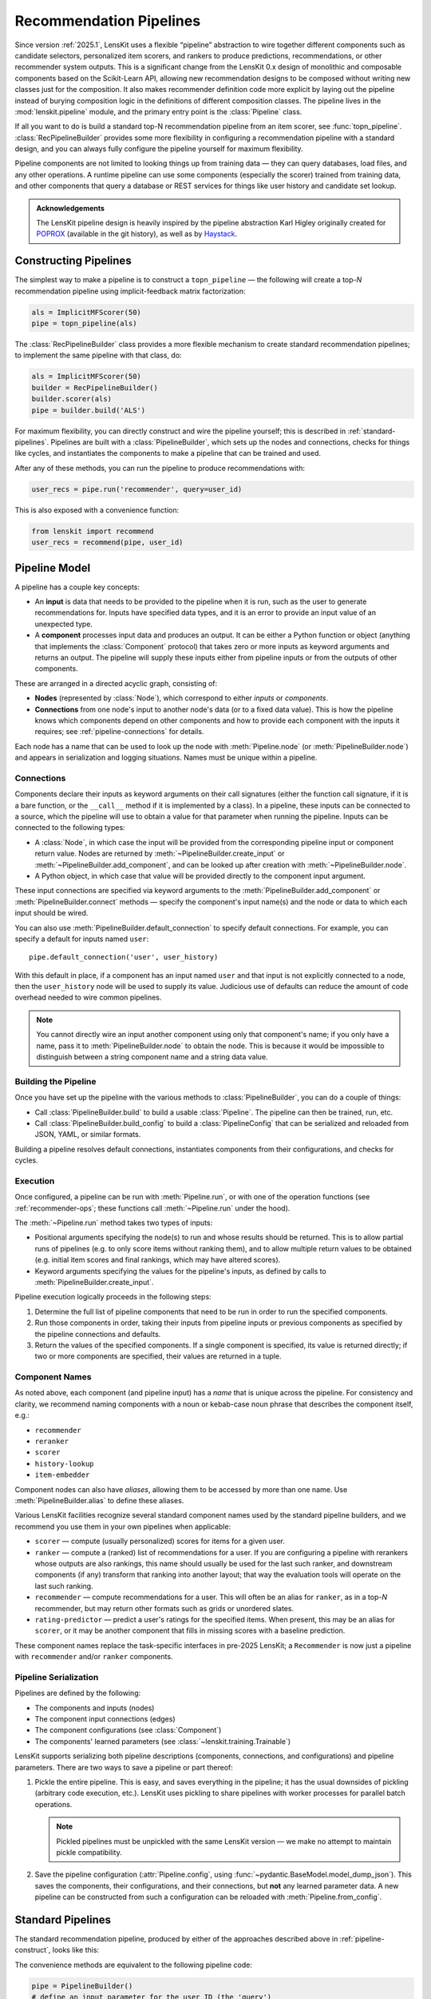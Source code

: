 .. _pipeline:

Recommendation Pipelines
========================

.. py:currentmodule:: lenskit.pipeline

Since version :ref:`2025.1`, LensKit uses a flexible “pipeline” abstraction to
wire together different components such as candidate selectors, personalized
item scorers, and rankers to produce predictions, recommendations, or other
recommender system outputs.  This is a significant change from the LensKit 0.x
design of monolithic and composable components based on the Scikit-Learn API,
allowing new recommendation designs to be composed without writing new classes
just for the composition.  It also makes recommender definition code more
explicit by laying out the pipeline instead of burying composition logic in the
definitions of different composition classes.  The pipeline lives in the
:mod:`lenskit.pipeline` module, and the primary entry point is the
:class:`Pipeline` class.

If all you want to do is build a standard top-N recommendation pipeline from an
item scorer, see :func:`topn_pipeline`.  :class:`RecPipelineBuilder` provides
some more flexibility in configuring a recommendation pipeline with a standard
design, and you can always fully configure the pipeline yourself for maximum
flexibility.

Pipeline components are not limited to looking things up from training data —
they can query databases, load files, and any other operations.  A runtime
pipeline can use some components (especially the scorer) trained from training
data, and other components that query a database or REST services for things
like user history and candidate set lookup.

.. admonition:: Acknowledgements
    :class: note

    The LensKit pipeline design is heavily inspired by the pipeline abstraction
    Karl Higley originally created for POPROX_ (available in the git history),
    as well as by Haystack_.

.. _Haystack: https://docs.haystack.deepset.ai/docs/pipelines

.. _pipeline-construct:

Constructing Pipelines
~~~~~~~~~~~~~~~~~~~~~~

The simplest way to make a pipeline is to construct a ``topn_pipeline`` — the
following will create a top-*N* recommendation pipeline using implicit-feedback
matrix factorization:

.. code:: python

    als = ImplicitMFScorer(50)
    pipe = topn_pipeline(als)

The :class:`RecPipelineBuilder` class provides a more flexible mechanism to
create standard recommendation pipelines; to implement the same pipeline with
that class, do:

.. code:: python

    als = ImplicitMFScorer(50)
    builder = RecPipelineBuilder()
    builder.scorer(als)
    pipe = builder.build('ALS')

For maximum flexibility, you can directly construct and wire the pipeline
yourself; this is described in :ref:`standard-pipelines`.  Pipelines are built
with a :class:`PipelineBuilder`, which sets up the nodes and connections, checks
for things like cycles, and instantiates the components to make a pipeline that
can be trained and used.

After any of these methods, you can run the pipeline to produce recommendations
with:

.. code:: python

    user_recs = pipe.run('recommender', query=user_id)

This is also exposed with a convenience function:

.. code:: python

    from lenskit import recommend
    user_recs = recommend(pipe, user_id)

.. _pipeline-model:

Pipeline Model
~~~~~~~~~~~~~~

A pipeline has a couple key concepts:

* An **input** is data that needs to be provided to the pipeline when it is run,
  such as the user to generate recommendations for.  Inputs have specified data
  types, and it is an error to provide an input value of an unexpected type.
* A **component** processes input data and produces an output.  It can be either
  a Python function or object (anything that implements the :class:`Component`
  protocol) that takes zero or more inputs as keyword arguments and returns an
  output.  The pipeline will supply these inputs either from pipeline inputs
  or from the outputs of other components.

These are arranged in a directed acyclic graph, consisting of:

* **Nodes** (represented by :class:`Node`), which correspond to either *inputs*
  or *components*.
* **Connections** from one node's input to another node's data (or to a fixed
  data value).  This is how the pipeline knows which components depend on other
  components and how to provide each component with the inputs it requires; see
  :ref:`pipeline-connections` for details.

Each node has a name that can be used to look up the node with
:meth:`Pipeline.node` (or :meth:`PipelineBuilder.node`) and appears in
serialization and logging situations. Names must be unique within a pipeline.

.. _pipeline-connections:

Connections
-----------

Components declare their inputs as keyword arguments on their call signatures
(either the function call signature, if it is a bare function, or the
``__call__`` method if it is implemented by a class).  In a pipeline, these
inputs can be connected to a source, which the pipeline will use to obtain a
value for that parameter when running the pipeline.  Inputs can be connected to
the following types:

* A :class:`Node`, in which case the input will be provided from the
  corresponding pipeline input or component return value.  Nodes are returned by
  :meth:`~PipelineBuilder.create_input` or :meth:`~PipelineBuilder.add_component`, and can be
  looked up after creation with :meth:`~PipelineBuilder.node`.
* A Python object, in which case that value will be provided directly to
  the component input argument.

These input connections are specified via keyword arguments to the
:meth:`PipelineBuilder.add_component` or :meth:`PipelineBuilder.connect` methods
— specify the component's input name(s) and the node or data to which each input
should be wired.


You can also use :meth:`PipelineBuilder.default_connection` to specify default
connections. For example, you can specify a default for inputs named ``user``::

    pipe.default_connection('user', user_history)

With this default in place, if a component has an input named ``user`` and that
input is not explicitly connected to a node, then the ``user_history`` node will
be used to supply its value.  Judicious use of defaults can reduce the amount of
code overhead needed to wire common pipelines.

.. note::

    You cannot directly wire an input another component using only that
    component's name; if you only have a name, pass it to
    :meth:`PipelineBuilder.node` to obtain the node.  This is because it would
    be impossible to distinguish between a string component name and a string
    data value.

.. _pipeline-building:

Building the Pipeline
---------------------

Once you have set up the pipeline with the various methods to :class:`PipelineBuilder`,
you can do a couple of things:

-   Call :class:`PipelineBuilder.build` to build a usable :class:`Pipeline`.
    The pipeline can then be trained, run, etc.

-   Call :class:`PipelineBuilder.build_config` to build a
    :class:`PipelineConfig` that can be serialized and reloaded from JSON, YAML,
    or similar formats.

Building a pipeline resolves default connections, instantiates components from their
configurations, and checks for cycles.

.. _pipeline-execution:

Execution
---------

Once configured, a pipeline can be run with :meth:`Pipeline.run`, or with one of
the operation functions (see :ref:`recommender-ops`; these functions call
:meth:`~Pipeline.run` under the hood).

The :meth:`~Pipeline.run` method takes two types of inputs:

*   Positional arguments specifying the node(s) to run and whose results should
    be returned.  This is to allow partial runs of pipelines (e.g. to only score
    items without ranking them), and to allow multiple return values to be
    obtained (e.g. initial item scores and final rankings, which may have
    altered scores).

*   Keyword arguments specifying the values for the pipeline's inputs, as defined by
    calls to :meth:`PipelineBuilder.create_input`.

Pipeline execution logically proceeds in the following steps:

1.  Determine the full list of pipeline components that need to be run
    in order to run the specified components.
2.  Run those components in order, taking their inputs from pipeline
    inputs or previous components as specified by the pipeline
    connections and defaults.
3.  Return the values of the specified components.  If a single
    component is specified, its value is returned directly; if two or
    more components are specified, their values are returned in a tuple.

.. _pipeline-names:

Component Names
---------------

As noted above, each component (and pipeline input) has a *name* that is unique
across the pipeline.  For consistency and clarity, we recommend naming
components with a noun or kebab-case noun phrase that describes the component
itself, e.g.:

* ``recommender``
* ``reranker``
* ``scorer``
* ``history-lookup``
* ``item-embedder``

Component nodes can also have *aliases*, allowing them to be accessed by more
than one name. Use :meth:`PipelineBuilder.alias` to define these aliases.

Various LensKit facilities recognize several standard component names used by
the standard pipeline builders, and we recommend you use them in your own
pipelines when applicable:

* ``scorer`` — compute (usually personalized) scores for items for a given user.
* ``ranker`` — compute a (ranked) list of recommendations for a user.  If you
  are configuring a pipeline with rerankers whose outputs are also rankings,
  this name should usually be used for the last such ranker, and downstream
  components (if any) transform that ranking into another layout; that way the
  evaluation tools will operate on the last such ranking.
* ``recommender`` — compute recommendations for a user.  This will often be an
  alias for ``ranker``, as in a top-*N* recommender, but may return other
  formats such as grids or unordered slates.
* ``rating-predictor`` — predict a user's ratings for the specified items.  When
  present, this may be an alias for ``scorer``, or it may be another component
  that fills in missing scores with a baseline prediction.

These component names replace the task-specific interfaces in pre-2025 LensKit;
a ``Recommender`` is now just a pipeline with ``recommender`` and/or ``ranker``
components.

.. _pipeline-serialization:

Pipeline Serialization
----------------------

Pipelines are defined by the following:

* The components and inputs (nodes)
* The component input connections (edges)
* The component configurations (see :class:`Component`)
* The components' learned parameters (see :class:`~lenskit.training.Trainable`)

LensKit supports serializing both pipeline descriptions (components,
connections, and configurations) and pipeline parameters.  There are
two ways to save a pipeline or part thereof:

1.  Pickle the entire pipeline.  This is easy, and saves everything in the
    pipeline; it has the usual downsides of pickling (arbitrary code execution,
    etc.). LensKit uses pickling to share pipelines with worker processes for
    parallel batch operations.

    .. note::

        Pickled pipelines must be unpickled with the same LensKit version — we
        make no attempt to maintain pickle compatibility.

2.  Save the pipeline configuration (:attr:`Pipeline.config`, using :func:`~pydantic.BaseModel.model_dump_json`).  This saves the components,
    their configurations, and their connections, but **not** any learned
    parameter data.  A new pipeline can be constructed from such a configuration
    can be reloaded with :meth:`Pipeline.from_config`.

..
    3.  Save the pipeline parameters with :meth:`Pipeline.save_params`.  This saves
        the learned parameters but **not** the configuration or connections.  The
        parameters can be reloaded into a compatible pipeline with
        :meth:`Pipeline.load_params`; a compatible pipeline can be created by
        running the same pipeline setup code or using a saved pipeline
        configuration.

    These can be mixed and matched: if you pickle an untrained pipeline, you can
    unpickle it and use :meth:`~Pipeline.load_params` to infuse it with parameters.

    Component implementations need to support the configuration and/or parameter
    values, as needed, in addition to functioning correctly with pickle (no specific
    logic is usually needed for this).

    LensKit knows how to safely save the following object types from
    :meth:`Trainable.get_params`:

    *   :class:`torch.Tensor` (dense, CSR, and COO tensors).
    *   :class:`numpy.ndarray`.
    *   :class:`scipy.sparse.csr_array`, :class:`~scipy.sparse.coo_array`,
        :class:`~scipy.sparse.csc_array`, and the corresponding ``*_matrix``
        versions.

    Other objects (including Pandas dataframes) are serialized by pickling, and the
    pipeline will emit a warning (or fail, if ``allow_pickle=False`` is passed to
    :meth:`~Pipeline.save_params`).

    .. note::

        The load/save parameter operations are modeled after PyTorch's
        :meth:`~torch.nn.Module.state_dict` and the needs of safetensors_.

    .. _safetensors: https://huggingface.co/docs/safetensors/

.. _standard-pipelines:

Standard Pipelines
~~~~~~~~~~~~~~~~~~

The standard recommendation pipeline, produced by either of the approaches
described above in :ref:`pipeline-construct`, looks like this:

.. mermaid:: std-topn-pipeline.mmd
    :caption: Top-N recommendation pipeline.

The convenience methods are equivalent to the following pipeline code:

.. code:: python

    pipe = PipelineBuilder()
    # define an input parameter for the user ID (the 'query')
    query = pipe.create_input('query', ID)
    # allow candidate items to be optionally specified
    items = pipe.create_input('items', ItemList, None)
    # look up a user's history in the training data
    history = pipe.add_component('history-lookup', LookupTrainingHistory, query=query)
    # find candidates from the training data
    default_candidates = pipe.add_component(
        'candidate-selector',
        UnratedTrainingItemsCandidateSelector,
        query=history,
    )
    # if the client provided items as a pipeline input, use those; otherwise
    # use the candidate selector we just configured.
    candidates = pipe.use_first_of('candidates', items, default_candidates)
    # score the candidate items using the specified scorer
    score = pipe.add_component('scorer', scorer, query=query, items=candidates)
    # rank the items by score
    recommend = pipe.add_component('ranker', TopNRanker, {'n': 50}, items=score)
    pipe.alias('recommender', recommend)
    pipe.default_component('recommender')
    pipe = pipe.build()


If we want to also emit rating predictions, with fallback to a baseline model to
predict ratings for items the primary scorer cannot score (e.g. they are not in
an item neighborhood), we use the following pipeline (created by
:class:`RecPipelineBuilder` when rating prediction is enabled):

.. mermaid:: std-pred-pipeline.mmd
    :caption: Pipeline for top-N recommendation and rating prediction, with predictions falling back to a baseline scorer.


Component Interface
~~~~~~~~~~~~~~~~~~~

Pipeline components are callable objects that can optionally provide
configuration, training, and serialization capabilities.  In the simplest case,
a component that requires no training or configuration can simply be a Python
function.

Most components will extend the :class:`Component` base class to expose
configuration capabilities, and implement the
:class:`lenskit.training.Trainable` protocol if they contain a model that needs
to be trained.

Components also must be pickleable, as LensKit uses pickling for shared memory
parallelism in its batch-inference code.

See :ref:`component-impl` for more information on implementing your own
components.

.. _component-inputs:

Component Inputs
----------------

A component's inputs are defined by the **keyword arguments** in its function
call interface.  The function signature (of the ``__call__`` method on a
class-based component, or the function itself for a function component) provide
the names and, optionally, the types of the inputs that can be connected to
other components or to pipeline inputs.

.. note::
    Component input names cannot begin with ``_``, as such names are reserved
    for internal LensKit use.

.. _component-config:

Configuring Components
----------------------

Unlike components in some other machine learning packages, LensKit components
carry their configuration in a separate *configuration object* that can be
serialized to and from JSON-like data structures.

To support configuration, all a component needs to do is (1) extend
:class:`Component`, and (2) declare an instance variable whose type is the
configuration object type.  This configuration object's class can be either a
Python dataclass (see :mod:`dataclasses`) or a Pydantic model class (see
:class:`pydantic.BaseModel`); in both cases, they are serialized and validated
with Pydantic.  :class:`Component.__init__` will take care of storing the
configuration object if one is provided, or instantiating the configuration
class with defaults or from keyword arguments.  In most cases, you don't need
to define a constructor for a component.

See :ref:`config-conventions` for standard configuration option names.

.. admonition:: Motivation
    :class: note

    Splitting configuration off into a separate configuration model class,
    instead of making them attributes and constructor parameters for the
    component class itself, is for a few reasons:

    -   Pydantic validation ensures that hyperparameters are of correct types
        (and ranges, if you use more sophisticated Pydantic validations),
        without needing to write as much manual input validation code in each
        component.
    -   Declaring parameters as attributes, as keyword parameters to the
        constructor, and saving them in the attributes is a lot of duplication
        that increases opportunity for errors.
    -   It's slightly easier to document configuration parameters, and keep them
        separate from other potential inputs, when they are in a configuration
        class.
    -   Using Pydantic models provides consistent serialization of component
        configurations to and from configuration files.
    -   The base class can provide well-defined and complete string
        representations for free to all component implementations.

Adding Components to the Pipeline
---------------------------------

You can add components to the pipeline in two ways:

*   Instantiate the component with its configuration options and pass it to
    :meth:`PipelineBuilder.add_component`::

        builder.add_component('component-name', MyComponent(option='value'))

    When you convert the pipeline into
    a configuration or clone it, the component will be re-instantiated from its
    configuration.

*   Pass the component class and configuration separately to
    :meth:`PipelineBuilder.add_component`::

        builder.add_component('component-name', MyComponent, MyConfig(option='value'))

    Alternatively::

        builder.add_component('component-name', MyComponent, {'option': 'value'}))

When you use the second approach, :meth:`PipelineBuilder.build` instantiates the
component from the provided configuration.

Modifying Pipelines
~~~~~~~~~~~~~~~~~~~

Pipelines, once constructed, are immutable (and modifying the pipeline, its
configuration, or its internal data structures is undefined behavior).  However,
you can create a new pipeline from an existing one with added or changed
components.  To do this:

1.  Create a builder from the pipeline with :meth:`Pipeline.modify`, which
    returns a :class:`PipelineBuilder`.
2.  Add new components, or replace existing ones with
    :meth:`PipelineBuilder.replace_component`.
3.  Build the modified pipeline with :meth:`PipelineBuilder.build`.

.. _pipeline-hooks:

Pipeline Hooks
~~~~~~~~~~~~~~

Pipelines support *hooks* to allow client code to inspect or modify their
behavior. Hooks are also used internally to support things like runtime type
checking.

.. note::

    As of :ref:`2025.3.0`, only a single hook is supported: ``component-input``
    run hooks.  Future hooks will be added as there is demand.  If you want
    a new hook, `file an issue`_ (or send a PR adding it).

.. _file an issue: https://github.com/lenskit/lkpy/issues

.. note::

    Currently (:ref:`2025.3.0`), only functions can reliably be used as hooks.
    Support for other callable objects is under consideration but has not yet
    been implemented or tested.

Installing a hook requires three pieces:

-   The hook **name**, which identifies the point in the process to insert the hook.
-   The hook **function**, which is called when the pipeline reaches that hook
    point. Each hook point has an associated protocol defining the call
    signature for that hook.
-   The hook **priority**, which determines the order in which hooks are called.
    Hooks are run in ascending priority order, and the priority 0 is reserved
    for LensKit's internal hooks.

.. _pipeline-run-hooks:

Run Hooks
---------

Run hooks are called each time the pipeline is run.  They can be configured with
:meth:`PipelineBuilder.add_run_hook`.

``component-input``
    A ``component-input`` hook (see
    :class:`~lenskit.pipeline.ComponentInputHook`) will be called for each
    *component input*: a data value being supplied to one of the input
    parameters of a component.  It is called separately for each component
    input, even if two components have their input wired to the same source
    node.  This facilitates data inspection, type checking, and other checks or
    analyses that need to run on each edge of the pipeline graph.


POPROX and Other Integrators
~~~~~~~~~~~~~~~~~~~~~~~~~~~~

One of LensKit's :ref:`design principles <principles>` is “use the pieces you
want”.  That extends to the pipeline code — while the pipeline components
included with LensKit use LensKit's data structures like
:class:`~lenskit.data.ItemList` and :class:`~lenskit.data.RecQuery`, the
pipeline itself is fully generic.  Components can accept and return any types,
and the pipeline code makes no assumptions about the kinds of data routed
through the pipeline, the structure of the pipeline, or the presence or absence
of any particular components.  The only aspects of component interface or
behavior defined by the pipeline are that:

-   Pipeline objects are callable, and accept their inputs as keyword parameters.
-   Configurable components extend the :class:`Component` interface and use
    Pydantic models to house their configurable options (with its requirements,
    such as defining a ``config`` attribute to store the configuration).
-   Components can be constructed with either zero arguments or a single
    configuration model argument.

The exception to this is training support — :meth:`Pipeline.train` takes a
LensKit dataset and trains components implementing the
:class:`~lenskit.training.Trainable` protocol.  But it is entirely possible to
handle model training outside of the pipeline and ignore LensKit ``train``
method.  You can also use the method, but with a different input data object; it
will fail static typechecking, but :meth:`Pipeline.train` doesn't actually care
what the type of its first argument is, and will pass it as-is to the component
``train()`` methods.

One example of an integrator that uses the pipeline without the rest of
LensKit's data structures is _POPROX: the POPROX recommender design uses its own
data structures, like a Pydantic-backed ``ArticleSet``, instead of
:class:`~lenskit.data.ItemList` and friends, and expects components to be
pre-trained by other code.  It still uses the LensKit pipeline to wire these
components together.

.. _POPROX: https://docs.poprox.ai/reference/recommender/pipeline.html
